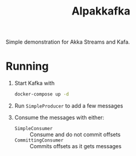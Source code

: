 #+title:Alpakkafka

Simple demonstration for Akka Streams and Kafa.
* Running
1. Start Kafka with
   #+begin_src bash
     docker-compose up -d
   #+end_src
2. Run ~SimpleProducer~ to add a few messages
3. Consume the messages with either:
   - ~SimpleConsumer~ :: Consume and do not commit offsets
   - ~CommittingConsumer~ :: Commits offsets as it gets messages
